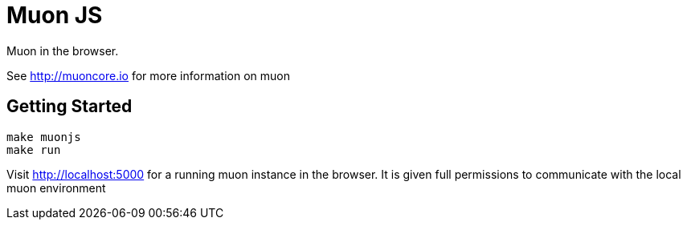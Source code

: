 # Muon JS

Muon in the browser.

See http://muoncore.io for more information on muon

## Getting Started

```
make muonjs
make run
```

Visit http://localhost:5000 for a running muon instance in the browser. It is given full permissions to communicate with the local muon environment
